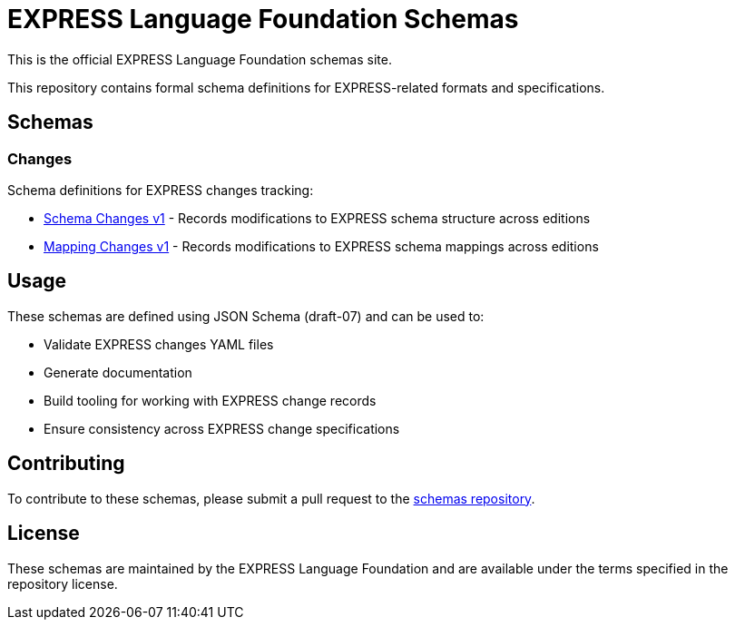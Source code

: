 = EXPRESS Language Foundation Schemas

This is the official EXPRESS Language Foundation schemas site.

This repository contains formal schema definitions for EXPRESS-related formats
and specifications.

== Schemas

=== Changes

Schema definitions for EXPRESS changes tracking:

* link:changes/v1/schema_changes.yaml[Schema Changes v1] - Records modifications
  to EXPRESS schema structure across editions
* link:changes/v1/mapping_changes.yaml[Mapping Changes v1] - Records
  modifications to EXPRESS schema mappings across editions

== Usage

These schemas are defined using JSON Schema (draft-07) and can be used to:

* Validate EXPRESS changes YAML files
* Generate documentation
* Build tooling for working with EXPRESS change records
* Ensure consistency across EXPRESS change specifications

== Contributing

To contribute to these schemas, please submit a pull request to the
link:https://github.com/expresslang/schemas[schemas repository].

== License

These schemas are maintained by the EXPRESS Language Foundation and are
available under the terms specified in the repository license.
